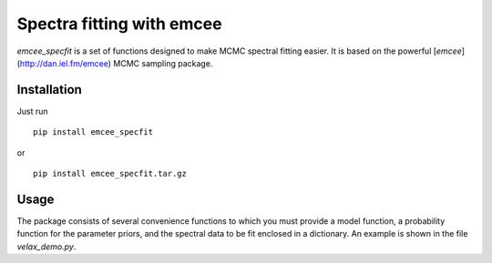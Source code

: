 Spectra fitting with emcee
==========================

`emcee_specfit` is a set of functions designed to make MCMC spectral fitting
easier. It is based on the powerful [`emcee`](http://dan.iel.fm/emcee) MCMC sampling package.

Installation
------------

Just run

::

    pip install emcee_specfit

or 

::

    pip install emcee_specfit.tar.gz


Usage
-----

The package consists of several convenience functions to which you must provide
a model function, a probability function for the parameter priors, and the
spectral data to be fit enclosed in a dictionary. An example is shown in the
file `velax_demo.py`.
